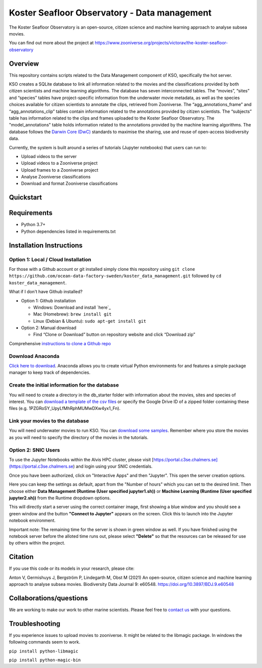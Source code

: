 ==================
Koster Seafloor Observatory - Data management
==================

The Koster Seafloor Observatory is an open-source, citizen science and machine learning approach to analyse subsea movies.

.. image:: images/high-level-overview.png
   :align: center
   :alt: "(Overview of the three main modules and the components of the Koster Seafloor Observatory.")
    
You can find out more about the project at https://www.zooniverse.org/projects/victorav/the-koster-seafloor-observatory

Overview
------------

This repository contains scripts related to the Data Management component of KSO, specifically the hot server. 

KSO creates a SQLite database to link all information related to the movies and the classifications provided by both citizen scientists and machine learning algorithms. The database has seven interconnected tables. The “movies”, “sites” and “species” tables have project-specific information from the underwater movie metadata, as well as the species choices available for citizen scientists to annotate the clips, retrieved from Zooniverse. The “agg_annotations_frame” and “agg_annotations_clip” tables contain information related to the annotations provided by citizen scientists. The “subjects” table has information related to the clips and frames uploaded to the Koster Seafloor Observatory. The "model_annotations" table holds information related to the annotations provided by the machine learning algorithms. The database follows the `Darwin Core (DwC) <https://dwc.tdwg.org/simple/>`_  standards to maximise the sharing, use and reuse of open-access biodiversity data.



.. image:: images/Database_diagram.png
   :align: center
   :alt: "(Entity relationship diagram of the SQLite database of the Koster Seafloor Observatory.")

Currently, the system is built around a series of tutorials (Jupyter notebooks) that users can run to: 

* Upload videos to the server
* Upload videos to a Zooniverse project
* Upload frames to a Zooniverse project
* Analyse Zooniverse classifications
* Download and format Zooniverse classifications 

Quickstart
--------------------

.. image:: https://mybinder.org/badge_logo.svg
   :target: https://mybinder.org/v2/gh/ocean-data-factory-sweden/koster_data_management/main


Requirements
------------

* Python 3.7+
* Python dependencies listed in requirements.txt

Installation Instructions
-------------------------

Option 1: Local / Cloud Installation
~~~~

For those with a Github account or git installed simply clone this
repository using
``git clone https://github.com/ocean-data-factory-sweden/koster_data_management.git``
followed by ``cd koster_data_management``.

What if I don't have Github installed?

-  Option 1: Github installation

   -  Windows: Download and install `here`_
   -  Mac (Homebrew): ``brew install git``
   -  Linux (Debian & Ubuntu): ``sudo apt-get install git``

-  Option 2: Manual download

   -  Find “Clone or Download” button on repository website and click
      “Download zip”

Comprehensive `instructions to clone a Github repo
<https://docs.github.com/en/github/creating-cloning-and-archiving-repositories/cloning-a-repository-from-github/cloning-a-repository/>`_ 

Download Anaconda
~~~~

`Click here to download <https://docs.anaconda.com/anaconda/install/index.html>`_. Anaconda allows you to create virtual Python environments for and features a simple package manager to keep track of dependencies. 

Create the initial information for the database 
~~~~

You will need to create a directory in the db_starter folder with information about the movies, sites and species of interest. You can `download a template of the csv files <https://drive.google.com/file/d/1PZGRoSY_UpyLfMhRphMUMwDXw4yx1_Fn/view?usp=sharing/>`_ or specify the Google Drive ID of a zipped folder containing these files (e.g. 1PZGRoSY_UpyLfMhRphMUMwDXw4yx1_Fn).


Link your movies to the database 
~~~~

You will need underwater movies to run KSO. You can `download some samples <https://drive.google.com/drive/folders/1t2ce8euh3SEU2I8uhiZN1Tu-76ZDqB6w?usp=sharing/>`_. Remember where you store the movies as you will need to specify the directory of the movies in the tutorials.


Option 2: SNIC Users
~~~~

To use the Jupyter Notebooks within the Alvis HPC cluster, please visit [https://portal.c3se.chalmers.se](https://portal.c3se.chalmers.se) and login using your SNIC credentials. 

Once you have been authorized, click on "Interactive Apps" and then "Jupyter". This open the server creation options. 

Here you can keep the settings as default, apart from the "Number of hours" which you can set to the desired limit. Then choose either **Data Management (Runtime (User specified jupyter1.sh))** or **Machine Learning (Runtime (User specified jupyter2.sh))** from the Runtime dropdown options.

.. image:: images/screenshot_loading.png
   :align: center
   :alt: "(Session loading window")

This will directly start a server using the correct container image, first showing a blue window and you should see a green window and the button **"Connect to Jupyter"** appears on the screen. Click this to launch into the Jupyter notebook environment. 

.. image:: images/screenshot_started.png
   :align: center
   :alt: "(Session started window")

Important note: The remaining time for the server is shown in green window as well. If you have finished using the notebook server before the alloted time runs out, please select **"Delete"** so that the resources can be released for use by others within the project. 


Citation
--------

If you use this code or its models in your research, please cite:

Anton V, Germishuys J, Bergström P, Lindegarth M, Obst M (2021) An open-source, citizen science and machine learning approach to analyse subsea movies. Biodiversity Data Journal 9: e60548. https://doi.org/10.3897/BDJ.9.e60548

Collaborations/questions
------------------------

We are working to make our work to other marine scientists. Please feel free to `contact us`_ with your questions.

.. _contact us: matthias.obst@marine.gu.se


Troubleshooting
---------------

If you experience issues to upload movies to zooniverse. It might be related to the libmagic package. In windows the following commands seem to work.

``pip install python-libmagic``

``pip install python-magic-bin``
